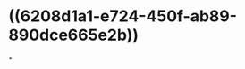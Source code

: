 :PROPERTIES:
:ID:	34C9F847-44F0-4E20-8B69-542612577D49
:END:

#+ALIAS: 钙三醇

* ((6208d1a1-e724-450f-ab89-890dce665e2b))
*